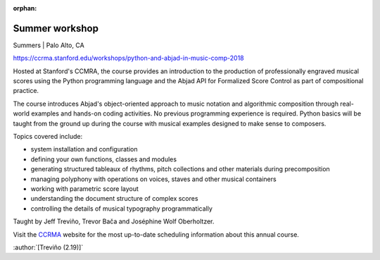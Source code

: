 :orphan:

Summer workshop
===============

Summers | Palo Alto, CA

https://ccrma.stanford.edu/workshops/python-and-abjad-in-music-comp-2018

Hosted at Stanford's CCMRA, the course provides an introduction to the production of
professionally engraved musical scores using the Python programming language and the
Abjad API for Formalized Score Control as part of compositional practice.

The course introduces Abjad's object-oriented approach to music notation and algorithmic
composition through real-world examples and hands-on coding activities. No previous
programming experience is required. Python basics will be taught from the ground up
during the course with musical examples designed to make sense to composers.

Topics covered include:

* system installation and configuration
* defining your own functions, classes and modules
* generating structured tableaux of rhythms, pitch collections and other
  materials during precomposition
* managing polyphony with operations on voices, staves and other musical containers
* working with parametric score layout
* understanding the document structure of complex scores
* controlling the details of musical typography programmatically

Taught by Jeff Treviño, Trevor Bača and Joséphine Wolf Oberholtzer.

Visit the `CCRMA`_ website for the most up-to-date scheduling information about this
annual course.

:author:`[Treviño (2.19)]`

..  _CCRMA: https://ccrma.stanford.edu
